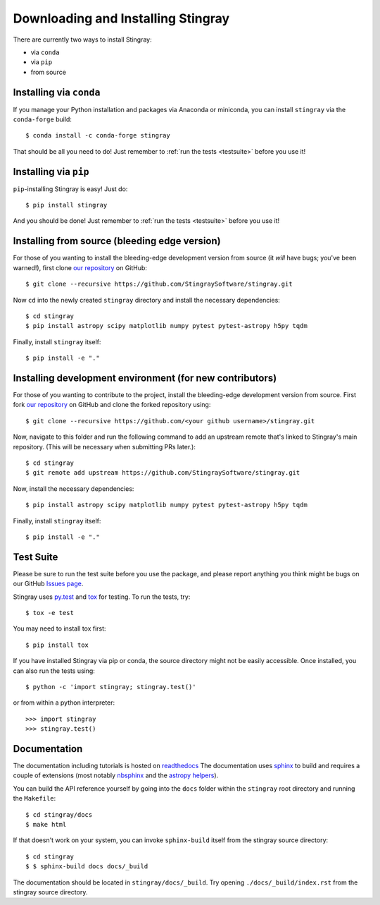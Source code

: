 Downloading and Installing Stingray
===================================

There are currently two ways to install Stingray:

* via ``conda``
* via ``pip``
* from source

Installing via ``conda``
------------------------

If you manage your Python installation and packages
via Anaconda or miniconda, you can install ``stingray``
via the ``conda-forge`` build: ::

    $ conda install -c conda-forge stingray

That should be all you need to do! Just remember to :ref:`run the tests <testsuite>` before
you use it!

Installing via ``pip``
----------------------

``pip``-installing Stingray is easy! Just do::

    $ pip install stingray

And you should be done! Just remember to :ref:`run the tests <testsuite>` before you use it!

Installing from source (bleeding edge version)
----------------------------------------------

For those of you wanting to install the bleeding-edge development version from
source (it *will* have bugs; you've been warned!), first clone
`our repository <https://github.com/StingraySoftware/stingray>`_ on GitHub: ::

    $ git clone --recursive https://github.com/StingraySoftware/stingray.git

Now ``cd`` into the newly created ``stingray`` directory and install the necessary
dependencies: ::

    $ cd stingray
    $ pip install astropy scipy matplotlib numpy pytest pytest-astropy h5py tqdm

Finally, install ``stingray`` itself: ::

    $ pip install -e "."

Installing development environment (for new contributors)
---------------------------------------------------------

For those of you wanting to contribute to the project, install the bleeding-edge development version from
source. First fork
`our repository <https://github.com/StingraySoftware/stingray>`_ on GitHub and clone the forked repository using: ::

    $ git clone --recursive https://github.com/<your github username>/stingray.git

Now, navigate to this folder and run
the following command to add an upstream remote that's linked to Stingray's main repository.
(This will be necessary when submitting PRs later.): ::

    $ cd stingray
    $ git remote add upstream https://github.com/StingraySoftware/stingray.git

Now, install the necessary dependencies::

    $ pip install astropy scipy matplotlib numpy pytest pytest-astropy h5py tqdm

Finally, install ``stingray`` itself::

    $ pip install -e "."

.. _testsuite:

Test Suite
----------

Please be sure to run the test suite before you use the package, and please report anything
you think might be bugs on our GitHub `Issues page <https://github.com/StingraySoftware/stingray/issues>`_.

Stingray uses `py.test <https://pytest.org>`_ and `tox
<https://tox.readthedocs.io>`_ for testing. To run the tests, try::

   $ tox -e test

You may need to install tox first::

   $ pip install tox

If you have installed Stingray via pip or conda, the source directory might
not be easily accessible. Once installed, you can also run the tests using::

   $ python -c 'import stingray; stingray.test()'

or from within a python interpreter::

   >>> import stingray
   >>> stingray.test()

Documentation
-------------

The documentation including tutorials is hosted on `readthedocs <https://stingray.readthedocs.io>`_
The documentation uses `sphinx <http://www.sphinx-doc.org/en/stable/>`_ to build and requires a couple
of extensions (most notably `nbsphinx <http://nbsphinx.readthedocs.io/en/0.3.1/>`_ and the
`astropy helpers <https://github.com/astropy/astropy-helpers>`_).

You can build the API reference yourself by going into the ``docs`` folder within the ``stingray`` root
directory and running the ``Makefile``: ::

    $ cd stingray/docs
    $ make html

If that doesn't work on your system, you can invoke ``sphinx-build`` itself from the stingray source directory: ::

    $ cd stingray
    $ $ sphinx-build docs docs/_build

The documentation should be located in ``stingray/docs/_build``. Try opening ``./docs/_build/index.rst`` from
the stingray source directory.

